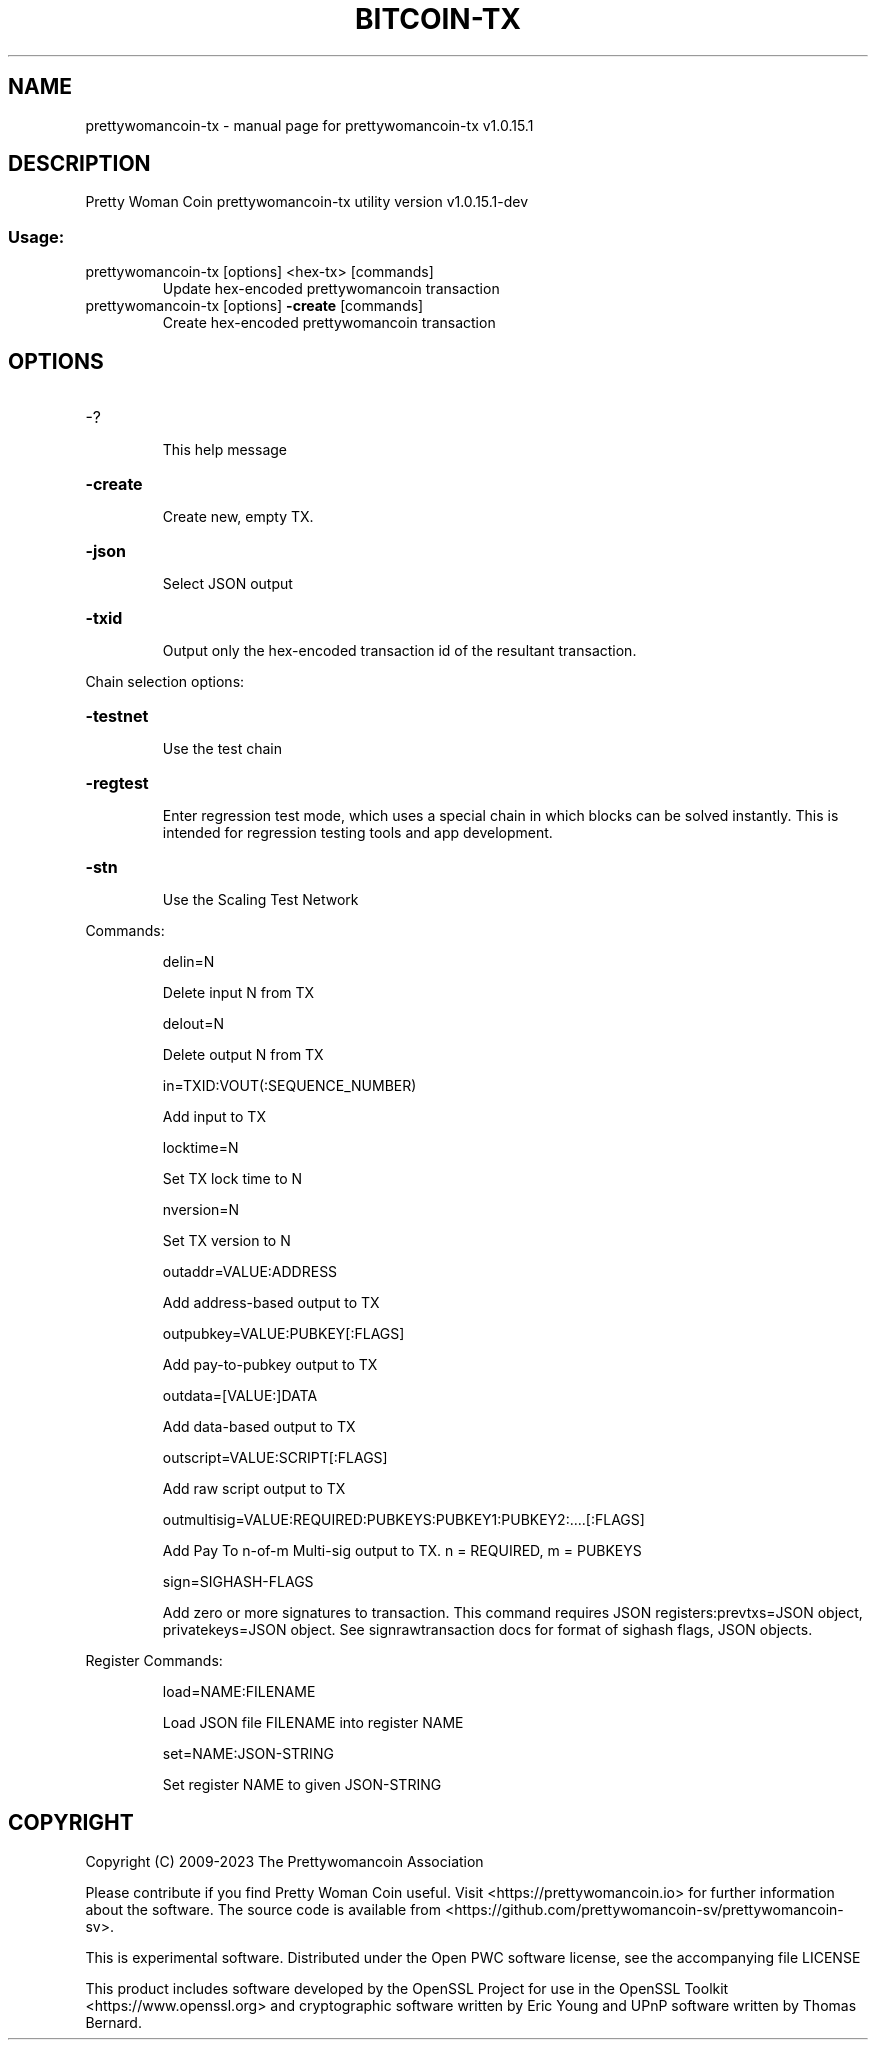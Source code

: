 .\" DO NOT MODIFY THIS FILE!  It was generated by help2man 1.48.1.
.TH BITCOIN-TX "1" "June 2023" "prettywomancoin-tx v1.0.15.1" "User Commands"
.SH NAME
prettywomancoin-tx \- manual page for prettywomancoin-tx v1.0.15.1
.SH DESCRIPTION
Pretty Woman Coin prettywomancoin\-tx utility version v1.0.15.1\-dev
.SS "Usage:"
.TP
prettywomancoin\-tx [options] <hex\-tx> [commands]
Update hex\-encoded prettywomancoin transaction
.TP
prettywomancoin\-tx [options] \fB\-create\fR [commands]
Create hex\-encoded prettywomancoin transaction
.SH OPTIONS
.HP
\-?
.IP
This help message
.HP
\fB\-create\fR
.IP
Create new, empty TX.
.HP
\fB\-json\fR
.IP
Select JSON output
.HP
\fB\-txid\fR
.IP
Output only the hex\-encoded transaction id of the resultant transaction.
.PP
Chain selection options:
.HP
\fB\-testnet\fR
.IP
Use the test chain
.HP
\fB\-regtest\fR
.IP
Enter regression test mode, which uses a special chain in which blocks
can be solved instantly. This is intended for regression testing
tools and app development.
.HP
\fB\-stn\fR
.IP
Use the Scaling Test Network
.PP
Commands:
.IP
delin=N
.IP
Delete input N from TX
.IP
delout=N
.IP
Delete output N from TX
.IP
in=TXID:VOUT(:SEQUENCE_NUMBER)
.IP
Add input to TX
.IP
locktime=N
.IP
Set TX lock time to N
.IP
nversion=N
.IP
Set TX version to N
.IP
outaddr=VALUE:ADDRESS
.IP
Add address\-based output to TX
.IP
outpubkey=VALUE:PUBKEY[:FLAGS]
.IP
Add pay\-to\-pubkey output to TX
.IP
outdata=[VALUE:]DATA
.IP
Add data\-based output to TX
.IP
outscript=VALUE:SCRIPT[:FLAGS]
.IP
Add raw script output to TX
.IP
outmultisig=VALUE:REQUIRED:PUBKEYS:PUBKEY1:PUBKEY2:....[:FLAGS]
.IP
Add Pay To n\-of\-m Multi\-sig output to TX. n = REQUIRED, m = PUBKEYS
.IP
sign=SIGHASH\-FLAGS
.IP
Add zero or more signatures to transaction. This command requires JSON
registers:prevtxs=JSON object, privatekeys=JSON object. See
signrawtransaction docs for format of sighash flags, JSON
objects.
.PP
Register Commands:
.IP
load=NAME:FILENAME
.IP
Load JSON file FILENAME into register NAME
.IP
set=NAME:JSON\-STRING
.IP
Set register NAME to given JSON\-STRING
.SH COPYRIGHT
Copyright (C) 2009-2023 The Prettywomancoin Association

Please contribute if you find Pretty Woman Coin useful. Visit <https://prettywomancoin.io>
for further information about the software.
The source code is available from <https://github.com/prettywomancoin-sv/prettywomancoin-sv>.

This is experimental software.
Distributed under the Open PWC software license, see the accompanying file
LICENSE

This product includes software developed by the OpenSSL Project for use in the
OpenSSL Toolkit <https://www.openssl.org> and cryptographic software written by
Eric Young and UPnP software written by Thomas Bernard.
